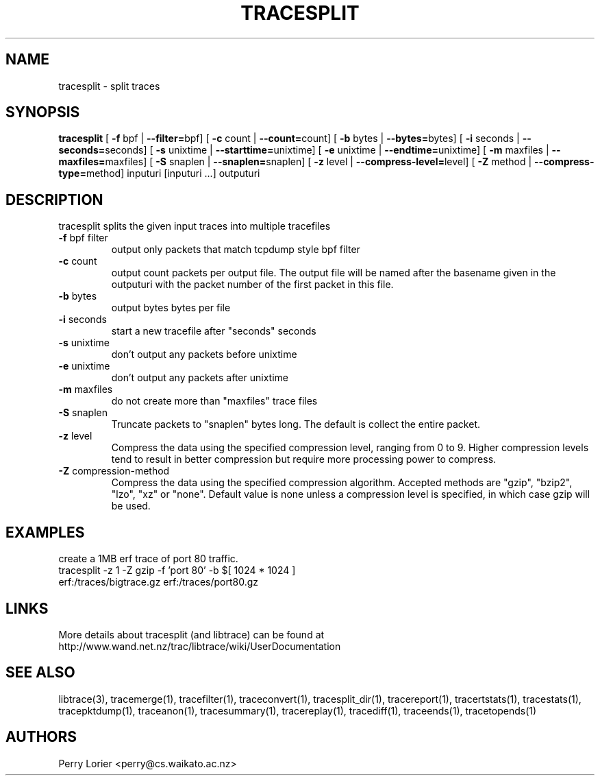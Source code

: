 .TH TRACESPLIT "1" "January 2011" "tracesplit (libtrace)" "User Commands"
.SH NAME
tracesplit \- split traces
.SH SYNOPSIS
.B tracesplit
[ \fB-f \fRbpf | \fB--filter=\fRbpf]
[ \fB-c \fRcount | \fB--count=\fRcount]
[ \fB-b \fRbytes | \fB--bytes=\fRbytes]
[ \fB-i \fRseconds | \fB--seconds=\fRseconds]
[ \fB-s \fRunixtime | \fB--starttime=\fRunixtime]
[ \fB-e \fRunixtime | \fB--endtime=\fRunixtime]
[ \fB-m \fRmaxfiles | \fB--maxfiles=\fRmaxfiles]
[ \fB-S \fRsnaplen | \fB--snaplen=\fRsnaplen]
[ \fB-z \fRlevel | \fB--compress-level=\fRlevel]
[ \fB-Z \fRmethod | \fB--compress-type=\fRmethod]
inputuri [inputuri ...] outputuri
.SH DESCRIPTION
tracesplit splits the given input traces into multiple tracefiles
.TP
\fB\-f\fR bpf filter
output only packets that match tcpdump style bpf filter

.TP
\fB\-c\fR count
output count packets per output file.  The output file will be named after
the basename given in the outputuri with the packet number of the first packet
in this file.

.TP
\fB\-b\fR bytes
output bytes bytes per file

.TP
\fB\-i\fR seconds
start a new tracefile after "seconds" seconds

.TP
\fB\-s\fR unixtime
don't output any packets before unixtime

.TP
\fB\-e\fR unixtime
don't output any packets after unixtime

.TP
\fB\-m\fR maxfiles
do not create more than "maxfiles" trace files

.TP
\fB\-S\fR snaplen
Truncate packets to "snaplen" bytes long.  The default is collect the entire
packet.

.TP
\fB\-z\fR level
Compress the data using the specified compression level, ranging from 0 to 9. 
Higher compression levels tend to result in better compression but require
more processing power to compress.

.TP
\fB-Z\fR compression-method
Compress the data using the specified compression algorithm. Accepted methods
are "gzip", "bzip2", "lzo", "xz" or "none". Default value is none unless a 
compression level is specified, in which case gzip will be used.

.SH EXAMPLES
create a 1MB erf trace of port 80 traffic.
.nf
tracesplit \-z 1 -Z gzip \-f 'port 80' \-b $[ 1024 * 1024 ] 
erf:/traces/bigtrace.gz erf:/traces/port80.gz 
.fi

.SH LINKS
More details about tracesplit (and libtrace) can be found at
http://www.wand.net.nz/trac/libtrace/wiki/UserDocumentation

.SH SEE ALSO
libtrace(3), tracemerge(1), tracefilter(1), traceconvert(1), tracesplit_dir(1),
tracereport(1), tracertstats(1), tracestats(1), tracepktdump(1), traceanon(1),
tracesummary(1), tracereplay(1), tracediff(1), traceends(1), tracetopends(1)

.SH AUTHORS
Perry Lorier <perry@cs.waikato.ac.nz>
